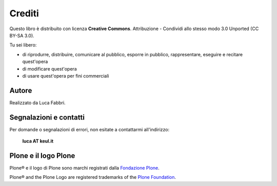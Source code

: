 =======
Crediti
=======

Questo libro è distribuito con licenza **Creative Commons**. Attribuzione - Condividi allo stesso
modo 3.0 Unported (CC BY-SA 3.0).

.. image:: _static/ccommons.png
   :alt: Creative Commons logo
   :target: http://creativecommons.org/licenses/by-sa/3.0/deed.it

Tu sei libero:

* di riprodurre, distribuire, comunicare al pubblico, esporre in pubblico, rappresentare, eseguire e
  recitare quest'opera
* di modificare quest'opera
* di usare quest'opera per fini commerciali 

Autore
======

Realizzato da Luca Fabbri.

Segnalazioni e contatti
=======================

Per domande o segnalazioni di errori, non esitate a contattarmi all'indirizzo:

    **luca AT keul.it**

Plone e il logo Plone
=====================

Plone® e il logo di Plone sono marchi registrati dalla `Fondazione Plone`__.

__ http://plone.org/foundation/

Plone® and the Plone Logo are registered trademarks of the `Plone Foundation`__.

__ http://plone.org/foundation/

